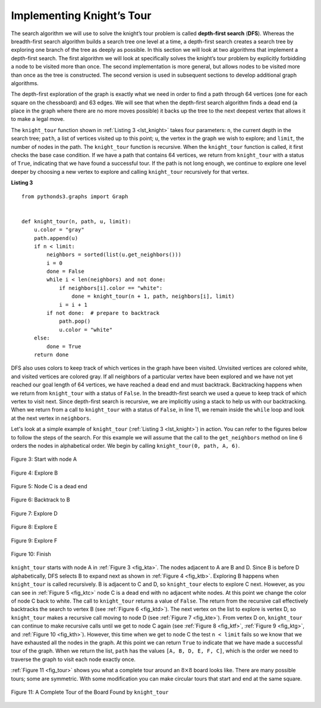 ..  Copyright (C)  Brad Miller, David Ranum
    This work is licensed under the Creative Commons Attribution-NonCommercial-ShareAlike 4.0 International License. To view a copy of this license, visit http://creativecommons.org/licenses/by-nc-sa/4.0/.


Implementing Knight’s Tour
~~~~~~~~~~~~~~~~~~~~~~~~~~

The search algorithm we will use to solve the knight’s tour problem is
called **depth-first search** (**DFS**).  Whereas the
breadth-first search algorithm builds
a search tree one level at a time, a depth-first search creates a search
tree by exploring one branch of the tree as deeply as possible. In this
section we will look at two algorithms that implement a depth-first
search. The first algorithm we will look at specifically solves the knight’s
tour problem by explicitly forbidding a node to be visited more than
once. The second implementation is more general, but allows nodes to be
visited more than once as the tree is constructed. The second version is
used in subsequent sections to develop additional graph algorithms.

The depth-first exploration of the graph is exactly what we need in
order to find a path through 64 vertices (one for each square on the chessboard)
and 63 edges. We will see that when
the depth-first search algorithm finds a dead end (a place in the graph
where there are no more moves possible) it backs up the tree to the next
deepest vertex that allows it to make a legal move.

The ``knight_tour`` function shown in :ref:`Listing 3 <lst_knight>`
takes four parameters: ``n``, the current
depth in the search tree; ``path``, a list of vertices visited up to
this point; ``u``, the vertex in the graph we wish to explore; and
``limit``, the number of nodes in the path. The ``knight_tour`` function
is recursive. When the ``knight_tour`` function is called, it first
checks the base case condition. If we have a path that contains 64
vertices, we return from ``knight_tour`` with a status of ``True``,
indicating that we have found a successful tour. If the path is not long
enough, we continue to explore one level deeper by choosing a new vertex
to explore and calling ``knight_tour`` recursively for that vertex.

.. _lst_knight:

**Listing 3**

::

    from pythonds3.graphs import Graph


    def knight_tour(n, path, u, limit):
        u.color = "gray"
        path.append(u)
        if n < limit:
            neighbors = sorted(list(u.get_neighbors()))
            i = 0
            done = False
            while i < len(neighbors) and not done:
                if neighbors[i].color == "white":
                    done = knight_tour(n + 1, path, neighbors[i], limit)
                i = i + 1
            if not done:  # prepare to backtrack
                path.pop()
                u.color = "white"
        else:
            done = True
        return done

DFS also uses colors to keep track of which vertices in the graph have
been visited. Unvisited vertices are colored white, and visited vertices
are colored gray. If all neighbors of a particular vertex have been
explored and we have not yet reached our goal length of 64 vertices, we
have reached a dead end and must backtrack.
Backtracking happens when we return from ``knight_tour`` with a status of
``False``. In the breadth-first search we used a queue to keep track of
which vertex to visit next. Since depth-first search is recursive, we
are implicitly using a stack to help us with our backtracking. When we
return from a call to ``knight_tour`` with a status of ``False``, in line 11, 
we remain inside the ``while`` loop and look at the next
vertex in ``neighbors``.

Let's look at a simple example of ``knight_tour`` (:ref:`Listing 3 <lst_knight>`) in action. You
can refer to the figures below to follow the steps of the search. For
this example we will assume that the call to the ``get_neighbors``
method on line 6 orders the nodes in
alphabetical order. We begin by calling ``knight_tour(0, path, A, 6)``.


.. _fig_kta:


.. figure:: Figures/ktdfsa.png
   :align: center

   Figure 3: Start with node A


.. _fig_ktb:


.. figure:: Figures/ktdfsb.png
   :align: center
           
   Figure 4: Explore B

     
.. _fig_ktc:


.. figure:: Figures/ktdfsc.png
   :align: center

   Figure 5: Node C is a dead end


.. _fig_ktd:


.. figure:: Figures/ktdfsd.png
   :align: center
           
   Figure 6: Backtrack to B    

  
.. _fig_kte:


.. figure:: Figures/ktdfse.png
   :align: center
   
   Figure 7: Explore D
   
   
.. _fig_ktf:

.. figure:: Figures/ktdfsf.png
   :align: center

   Figure 8: Explore E
   
.. _fig_ktg:

.. figure:: Figures/ktdfsg.png
   :align: center
   
   Figure 9: Explore F
   
         
.. _fig_kth:

.. figure:: Figures/ktdfsh.png
   :align: center

   Figure 10: Finish
         

``knight_tour`` starts with node A in :ref:`Figure 3 <fig_kta>`. The nodes adjacent to A are B and D.
Since B is before D alphabetically, DFS selects B to expand next as
shown in :ref:`Figure 4 <fig_ktb>`. Exploring B happens when ``knight_tour`` is
called recursively. B is adjacent to C and D, so ``knight_tour`` elects
to explore C next. However, as you can see in :ref:`Figure 5 <fig_ktc>` node C is
a dead end with no adjacent white nodes. At this point we change the
color of node C back to white. The call to ``knight_tour`` returns a
value of ``False``. The return from the recursive call effectively
backtracks the search to vertex B (see :ref:`Figure 6 <fig_ktd>`). The next
vertex on the list to explore is vertex D, so ``knight_tour`` makes a
recursive call moving to node D (see :ref:`Figure 7 <fig_kte>`). From vertex D on,
``knight_tour`` can continue to make recursive calls until we
get to node C again (see :ref:`Figure 8 <fig_ktf>`, :ref:`Figure 9 <fig_ktg>`, and  :ref:`Figure 10 <fig_kth>`).  However, this time when we get to node C the
test ``n < limit`` fails so we know that we have exhausted all the
nodes in the graph. At this point we can return ``True`` to indicate
that we have made a successful tour of the graph. When we return the
list, ``path`` has the values ``[A, B, D, E, F, C]``, which is the order
we need to traverse the graph to visit each node exactly once.


:ref:`Figure 11 <fig_tour>` shows you what a complete tour around an
:math:`8 \times 8` board looks like. There are many possible tours; some are
symmetric. With some modification you can make circular tours that start
and end at the same square.

.. _fig_tour:

.. figure:: Figures/completeTour.png
   :align: center

   Figure 11: A Complete Tour of the Board Found by ``knight_tour``
       



